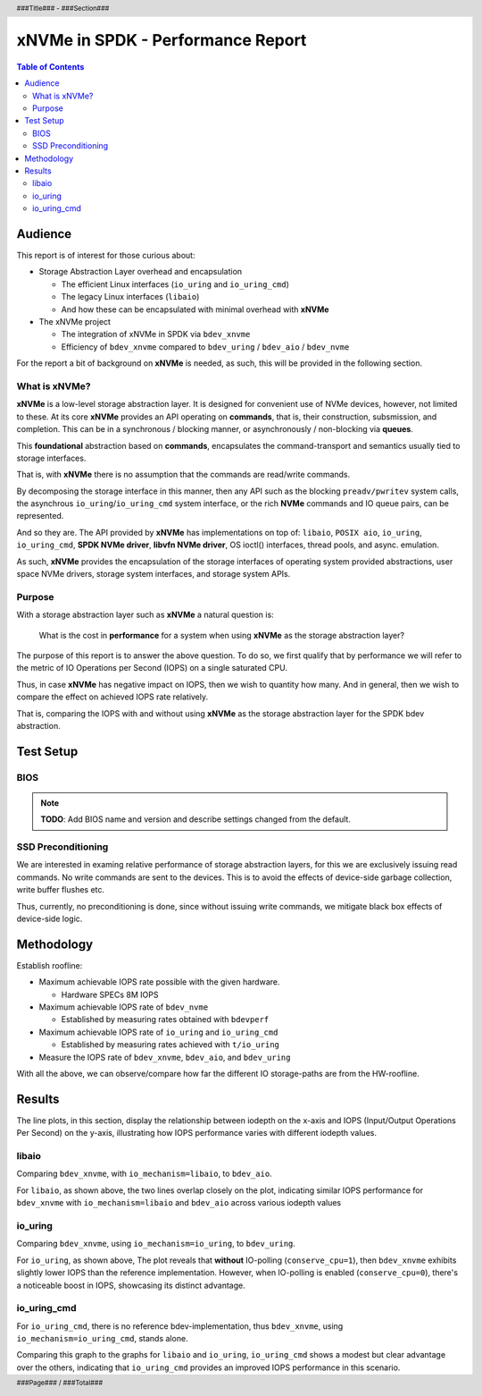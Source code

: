 .. footer::

   ###Page### / ###Total###

.. header::

   ###Title### - ###Section###

====================================
 xNVMe in SPDK - Performance Report
====================================

.. contents:: Table of Contents
   :depth: 2

.. raw:: pdf

   PageBreak oneColumn

Audience
========

This report is of interest for those curious about:

* Storage Abstraction Layer overhead and encapsulation

  - The efficient Linux interfaces (``io_uring`` and ``io_uring_cmd``)
  - The legacy Linux interfaces (``libaio``)
  - And how these can be encapsulated with minimal overhead with **xNVMe**

* The xNVMe project

  - The integration of xNVMe in SPDK via ``bdev_xnvme``
  - Efficiency of ``bdev_xnvme`` compared to ``bdev_uring`` / ``bdev_aio`` / ``bdev_nvme``

For the report a bit of background on **xNVMe** is needed, as such, this will be provided in the following section.

What is xNVMe?
--------------

**xNVMe** is a low-level storage abstraction layer. It is designed for
convenient use of NVMe devices, however, not limited to these. At its core
**xNVMe** provides an API operating on **commands**, that is, their
construction, subsmission, and completion. This can be in a synchronous / blocking
manner, or asynchronously / non-blocking via **queues**.

This **foundational** abstraction based on **commands**, encapsulates the
command-transport and semantics usually tied to storage interfaces.

That is, with **xNVMe** there is no assumption that the commands are
read/write commands.

By decomposing the storage interface in this manner, then any API such as the
blocking ``preadv/pwritev`` system calls, the asynchrous
``io_uring``/``io_uring_cmd`` system interface, or the rich **NVMe** commands
and IO queue pairs, can be represented.

And so they are. The API provided by **xNVMe** has implementations on top of:
``libaio``, ``POSIX aio``, ``io_uring``, ``io_uring_cmd``, **SPDK
NVMe driver**, **libvfn NVMe driver**, OS ioctl() interfaces, thread pools, and
async. emulation.

As such, **xNVMe** provides the encapsulation of the storage interfaces of
operating system provided abstractions, user space NVMe drivers, storage system
interfaces, and storage system APIs.

Purpose
-------

With a storage abstraction layer such as **xNVMe** a natural question is: 

..

  What is the cost in **performance** for a system when using **xNVMe**
  as the storage abstraction layer? 

The purpose of this report is to answer the above question. To do so, we first
qualify that by performance we will refer to the metric of IO Operations per
Second (IOPS) on a single saturated CPU.

Thus, in case **xNVMe** has negative impact on IOPS, then we wish to quantity
how many. And in general, then we wish to compare the effect on achieved IOPS
rate relatively.

That is, comparing the IOPS with and without using **xNVMe** as the
storage abstraction layer for the SPDK bdev abstraction.


.. raw:: pdf

   PageBreak


Test Setup
==========

.. list-table:: Software / Hardware setup
   :widths: 25 75
   :header-rows: 1

   * - Item
     - Description
   * - **Operating System**
     - {{ linux_version }}
   * - **Kernel**
     - {{ kernel_version }}
   * - **Motherboard**
     - {{ motherboard }}
   * - **CPU**
     - {{ cpu }}
   * - **Memory**
     - {% for bank in ram %}
       * {{bank}}
      {% endfor %}   
   * - **Drives under test**
     - {% for name, device in drives.items() %}
       * {{name}}: {{device}}
      {% endfor %}

.. raw:: pdf

   PageBreak

BIOS
----

.. note::
   **TODO**: Add BIOS name and version and describe settings changed from the default.

SSD Preconditioning
-------------------

We are interested in examing relative performance of
storage abstraction layers, for this we are exclusively issuing read commands. No
write commands are sent to the devices. This is to avoid the effects of device-side
garbage collection, write buffer flushes etc.

Thus, currently, no preconditioning is done, since without issuing write commands, we
mitigate black box effects of device-side logic.

.. raw:: pdf

   PageBreak

Methodology
===========

Establish roofline:

* Maximum achievable IOPS rate possible with the given hardware.

  - Hardware SPECs 8M IOPS

* Maximum achievable IOPS rate of ``bdev_nvme``

  - Established by measuring rates obtained with ``bdevperf``

* Maximum achievable IOPS rate of ``io_uring`` and ``io_uring_cmd``

  - Established by measuring rates achieved with ``t/io_uring``

* Measure the IOPS rate of ``bdev_xnvme``, ``bdev_aio``, and ``bdev_uring``

With all the above, we can observe/compare how far the different IO
storage-paths are from the HW-roofline.

.. raw:: pdf

   PageBreak

Results
=======

The line plots, in this section, display the relationship between iodepth on the x-axis and
IOPS (Input/Output Operations Per Second) on the y-axis, illustrating how IOPS
performance varies with different iodepth values.

libaio
------

Comparing ``bdev_xnvme``, with ``io_mechanism=libaio``, to ``bdev_aio``.


.. image:: bdevperf_lineplot_libaio.png
   :align: center
   :width: 100%

For ``libaio``, as shown above, the two lines overlap closely on the plot,
indicating similar IOPS performance for ``bdev_xnvme`` with ``io_mechanism=libaio`` and ``bdev_aio`` across various iodepth
values

.. raw:: pdf

   PageBreak

io_uring
--------

Comparing ``bdev_xnvme``, using ``io_mechanism=io_uring``, to ``bdev_uring``.


.. image:: bdevperf_lineplot_io_uring.png
   :align: center
   :width: 100%

For ``io_uring``, as shown above, The plot reveals that **without** IO-polling
(``conserve_cpu=1``), then ``bdev_xnvme`` exhibits slightly lower IOPS than the
reference implementation. However, when IO-polling is enabled
(``conserve_cpu=0``), there's a noticeable boost in IOPS, showcasing its
distinct advantage.

io_uring_cmd
------------

For ``io_uring_cmd``, there is no reference bdev-implementation, thus ``bdev_xnvme``, using ``io_mechanism=io_uring_cmd``, stands alone.


.. image:: bdevperf_lineplot_io_uring_cmd.png
   :align: center
   :width: 100%

Comparing this graph to the graphs for ``libaio`` and ``io_uring``, ``io_uring_cmd`` shows a modest but clear
advantage over the others, indicating that ``io_uring_cmd`` provides an improved IOPS performance in this scenario.
